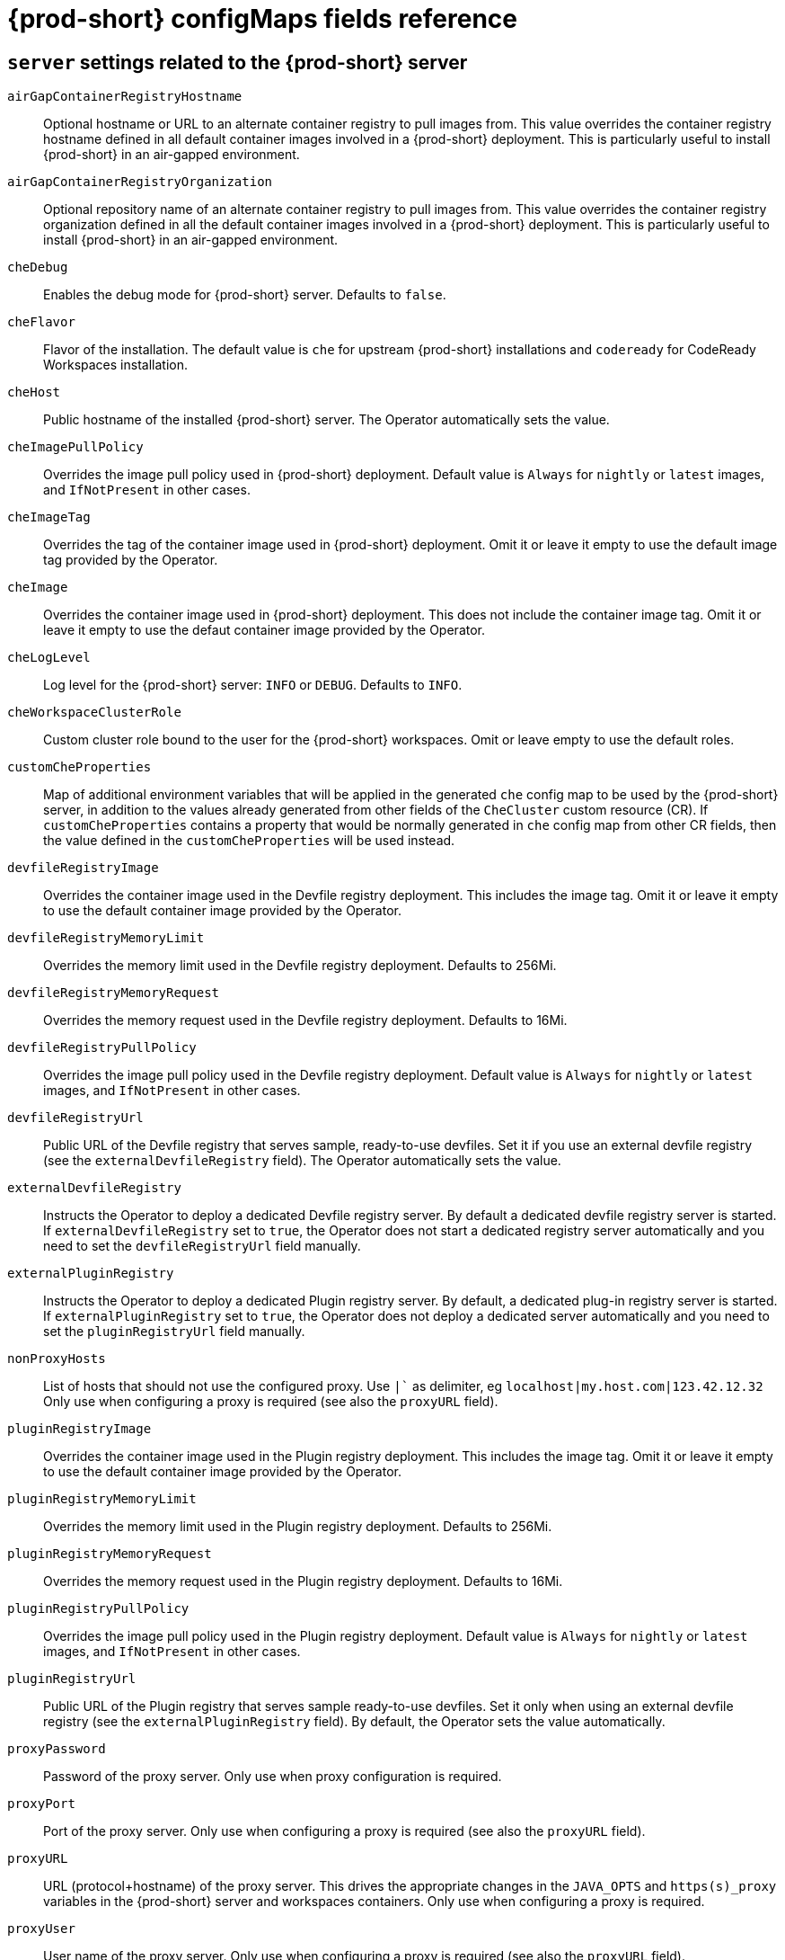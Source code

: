// Module included in the following assemblies:
//
// assembly_advanced-configuration-options.adoc

[id="{prod-id-short}-configmaps-fields-reference_{context}"]

= {prod-short} configMaps fields reference 

== `server` settings related to the {prod-short} server

`airGapContainerRegistryHostname`:: Optional hostname or URL to an alternate container registry to pull images from. This value overrides the container registry hostname defined in all default container images involved in a {prod-short} deployment. This is particularly useful to install {prod-short} in an air-gapped environment.
`airGapContainerRegistryOrganization`:: Optional repository name of an alternate container registry to pull images from. This value overrides the container registry organization defined in all the default container images involved in a {prod-short} deployment. This is particularly useful to install {prod-short} in an air-gapped environment.
`cheDebug`:: Enables the debug mode for {prod-short} server. Defaults to `false`.
`cheFlavor`:: Flavor of the installation. The default value is `che` for upstream {prod-short} installations and `codeready` for CodeReady Workspaces installation.
`cheHost`:: Public hostname of the installed {prod-short} server. The Operator automatically sets the value.
`cheImagePullPolicy`:: Overrides the image pull policy used in {prod-short} deployment. Default value is `Always` for `nightly` or `latest` images, and `IfNotPresent` in other cases.
`cheImageTag`:: Overrides the tag of the container image used in {prod-short} deployment. Omit it or leave it empty to use the default image tag provided by the Operator.
`cheImage`:: Overrides the container image used in {prod-short} deployment. This does not include the container image tag. Omit it or leave it empty to use the defaut container image provided by the Operator.
`cheLogLevel`:: Log level for the {prod-short} server: `INFO` or `DEBUG`. Defaults to `INFO`.
`cheWorkspaceClusterRole`:: Custom cluster role bound to the user for the {prod-short} workspaces. Omit or leave empty to use the default roles.
`customCheProperties`:: Map of additional environment variables that will be applied in the generated `che` config map to be used by the {prod-short} server, in addition to the values already generated from other fields of the `CheCluster` custom resource (CR). If `customCheProperties` contains a property that would be normally generated in `che` config map from other CR fields, then the value defined in the `customCheProperties` will be used instead.
`devfileRegistryImage`:: Overrides the container image used in the Devfile registry deployment. This includes the image tag. Omit it or leave it empty to use the default container image provided by the Operator.
`devfileRegistryMemoryLimit`:: Overrides the memory limit used in the Devfile registry deployment. Defaults to 256Mi.
`devfileRegistryMemoryRequest`:: Overrides the memory request used in the Devfile registry deployment. Defaults to 16Mi.
`devfileRegistryPullPolicy`:: Overrides the image pull policy used in the Devfile registry deployment. Default value is `Always` for `nightly` or `latest` images, and `IfNotPresent` in other cases.
`devfileRegistryUrl`:: Public URL of the Devfile registry that serves sample, ready-to-use devfiles. Set it if you use an external devfile registry (see the `externalDevfileRegistry` field). The Operator automatically sets the value. 
`externalDevfileRegistry`:: Instructs the Operator to deploy a dedicated Devfile registry server. By default a dedicated devfile registry server is started. If `externalDevfileRegistry` set to `true`, the Operator does not start a dedicated registry server automatically and you need to set the `devfileRegistryUrl` field manually.
`externalPluginRegistry`:: Instructs the Operator to deploy a dedicated Plugin registry server. By default, a dedicated plug-in registry server is started. If `externalPluginRegistry` set to `true`, the Operator does not deploy a dedicated server automatically and you need to set the `pluginRegistryUrl` field manually.
`nonProxyHosts`:: List of hosts that should not use the configured proxy. Use `|`` as delimiter, eg `localhost|my.host.com|123.42.12.32` Only use when configuring a proxy is required (see also the `proxyURL` field).
`pluginRegistryImage`:: Overrides the container image used in the Plugin registry deployment. This includes the image tag. Omit it or leave it empty to use the default container image provided by the Operator.
`pluginRegistryMemoryLimit`:: Overrides the memory limit used in the Plugin registry deployment. Defaults to 256Mi.
`pluginRegistryMemoryRequest`::  Overrides the memory request used in the Plugin registry deployment. Defaults to 16Mi.
`pluginRegistryPullPolicy`::  Overrides the image pull policy used in the Plugin registry deployment. Default value is `Always` for `nightly` or `latest` images, and `IfNotPresent` in other cases.
`pluginRegistryUrl`:: Public URL of the Plugin registry that serves sample ready-to-use devfiles. Set it only when using an external devfile registry (see the `externalPluginRegistry` field). By default, the Operator sets the value automatically.
`proxyPassword`:: Password of the proxy server.  Only use when proxy configuration is required.
`proxyPort`:: Port of the proxy server. Only use when configuring a proxy is required (see also the `proxyURL` field). 
`proxyURL`:: URL (protocol+hostname) of the proxy server. This drives the appropriate changes in the `JAVA_OPTS` and `https(s)_proxy` variables in the {prod-short} server and workspaces containers. Only use when configuring a proxy is required.
`proxyUser`::  User name of the proxy server. Only use when configuring a proxy is required (see also the `proxyURL` field).
`selfSignedCert`:: Enables the support of OpenShift clusters with routers that use self-signed certificates. When enabled, the Operator retrieves the default self-signed certificate of OpenShift routes and adds it to the Java trust store of the {prod-short} server. Required when activating the `tlsSupport` field on demo OpenShift clusters that have not been setup with a valid certificate for the routes. Disabled by default.
`serverMemoryLimit`:: Overrides the memory limit used in the {prod-short} server deployment. Defaults to 1Gi.
`serverMemoryRequest`::  Overrides the memory request used in the {prod-short} server deployment. Defaults to 512Mi.
`tlsSupport`:: Instructs the Operator to deploy {prod-short} in TLS mode. Disabled by default.
+
WARNING: Enabling TLS requires enabling the `selfSignedCert` field. 


== `database` configuration settings related to the database used by {prod-short}

`chePostgresDb`:: Postgres database name that the {prod-short} server uses to connect to the database. Defaults to `dbche`.
`chePostgresHostName`:: Postgres Database hostname that the {prod-short} server uses to connect to. Defaults to postgres. Override this value only when using an external database. (See the field `externalDb`.) By default, the Operator sets the value automatically.
`chePostgresPassword` Postgres password that the {prod-short} server uses to connect to the database. Omit or leave empty to set an auto-generated value.
`chePostgresPort`:: Postgres Database port that the {prod-short} server uses to connect to. Defaults to `5432`. Override this value only when using an external database (see field `externalDb`). By default, the Operator sets the value automatically.
`chePostgresUser`:: Postgres user that the {prod-short} server uses to connect to the database. Defaults to `pgche`.
`externalDb`:: Instructs the Operator to deploy a dedicated database. By default, a dedicated Postgres database is deployed as part of the {prod-short} installation. If set to `true`, the Operator does not deploy a dedicated database automatically, you need to provide connection details to an external database. See all the fields starting with: `chePostgres`.
`postgresImagePullPolicy`:: Overrides the image pull policy used in the Postgres database deployment. Default value is `Always` for `nightly` or `latest` images, and `IfNotPresent` in other cases.
`postgresImage`:: Overrides the container image used in the Postgres database deployment. This includes the image tag. Omit it or leave it empty to use the default container image provided by the Operator.


== `auth` configuration settings related to authentication used by {prod-short} installation

`externalIdentityProvider`:: By default, a dedicated Identity Provider server is deployed as part of the {prod-short} installation. But if `externalIdentityProvider` is `true`, then no dedicated identity provider will be deployed by the Operator and you might need to provide details about the external identity provider you want to use. See also all the other fields starting with: `identityProvider`.
`identityProviderAdminUserName` Overrides the name of the Identity Provider admin user. Defaults to `admin`.
`identityProviderClientId`:: Name of an Identity provider (Keycloak / RH SSO) `client-id` that should be used for {prod-short}. This is useful to override it ONLY if you use an external Identity Provider (see the `externalIdentityProvider` field). If omitted or left blank, it will be set to the value of the `flavor` field suffixed with `-public`.
`identityProviderImagePullPolicy`:: Overrides the image pull policy used in the Identity Provider (Keycloak / RH SSO) deployment. Default value is `Always` for `nightly` or `latest` images, and `IfNotPresent` in other cases.
`identityProviderImage`:: Overrides the container image used in the Identity Provider (Keycloak / RH SSO) deployment. This includes the image tag. Omit it or leave it empty to use the default container image provided by the Operator.
`identityProviderPassword`:: Overrides the password of Keycloak admin user. Override it only when using an external Identity Provider (see the `externalIdentityProvider` field). Omit or leave empty to set an auto-generated password. 
`identityProviderPostgresPassword`:: Password for The Identity Provider (Keycloak / RH SSO) to connect to the database. This is useful to override it ONLY if you use an external Identity Provider (see the `externalIdentityProvider` field). If omitted or left blank, it will be set to an auto-generated password.
`identityProviderRealm`:: Name of an Identity provider (Keycloak / RH SSO) realm. Override it only when using an external Identity Provider (see the `externalIdentityProvider` field). Omit or leave empty blank to set it to the value of the `flavor` field.
`identityProviderURL`:: Instructs the Operator to deploy a dedicated Identity Provider (Keycloak or RH SSO instance). Public URL of the Identity Provider server (Keycloak / RH SSO server). Set it only when using an external Identity Provider (see the `externalIdentityProvider` field). By default, the Operator sets the value automatically.
`oAuthClientName`:: Name of the OpenShift `OAuthClient` resource used to setup identity federation on the OpenShift side. Auto-generated if left blank. See also the `OpenShiftoAuth` field.
`oAuthSecret`:: Name of the secret set in the OpenShift `OAuthClient` resource used to setup identity federation on the OpenShift side. Auto-generated if left blank. See also the `OAuthClientName` field.
`openShiftoAuth`:: Enables the integration of the identity provider (Keycloak / RHSSO) with OpenShift OAuth. Enabled by default on OpenShift. This allows users to login with their Openshift login and have their workspaces created under personnal OpenShift namespaces.
+
WARNING: The `kuebadmin` user is not supported, and logging through does not allow access to the {prod-short} Dashboard.

`updateAdminPassword`:: Forces the default `admin` {prod-short} user to update password on first login. Defaults to `false`.

== `storage` configuration settings related to persistent storage used by {prod-short}

`postgresPVCStorageClassName`:: Storage class for the Persistent Volume Claim dedicated to the Postgres database. Omitted or leave empty to use a default storage class.
`preCreateSubPaths`:: Instructs the {prod-short} server to launch a special Pod to pre-create a subpath in the Persistent Volumes. Defaults to `false`. Enable it according to the configuration of your K8S cluster.
`pvcClaimSize`:: Size of the persistent volume claim for workspaces. Defaults to `1Gi`.
`pvcJobsImage`:: Overrides the container image used to create sub-paths in the Persistent Volumes. This includes the image tag. Omit it or leave it empty to use the default container image provided by the Operator. See also the `preCreateSubPaths` field.
`pvcStrategy`:: This Can be:`common` (all workspaces PVCs in one volume), `per-workspace` (one PVC per workspace for all declared volumes) and `unique` (one PVC per declared volume). Defaults to `common`.
`workspacePVCStorageClassName`:: Storage class for the Persistent Volume Claims dedicated to the {prod-short} workspaces. Omit or leave empty to use a default storage class.


== `k8s` configuration settings specific to {prod-short} installations on Kubernetes

`ingressClass`:: Ingress class that defines which controller manages ingresses. Defaults to `nginx`.
`ingressDomain`:: Global ingress domain for a K8S cluster. No default values. This fiels must be explicitly specified.
+
NOTE: This drives the `is kubernetes.io/ingress.class` annotation on {prod-short}-related ingresses.

`ingressStrategy`:: Strategy for ingress creation. This can be `multi-host` (host is explicitly provided in ingress), `single-host` (host is provided, path-based rules) and `default-host.*`(no host is provided, path-based rules). Defaults to `multi-host`.
`securityContextFsGroup,omitempty`:: FSGroup the {prod-short} Pod and Workspace Pods containers should run in. Defaults to `1724`.
`securityContextRunAsUser`:: ID of the user the {prod-short} Pod and Workspace Pods containers should run as. Defaults to `1724`.
`tlsSecretName`:: Name of a secret that is used to set ingress TLS termination if TLS is enabled. See also the `tlsSupport` field.


== `installation` defines the observed state of {prod-short} installation

`cheClusterRunning`:: Status of a {prod-short} installation. Can be `Available`, `Unavailable`, or `Available, Rolling Update in Progress`.
`cheURL`:: Public URL to the {prod-short} server.
`cheVersion`:: Currently installed {prod-short} version.
`dbProvisioned`:: Indicates whether a Postgres instance has been correctly provisioned.
`devfileRegistryURL`:: Public URL to the Devfile registry.
`helpLink`:: A URL to where to find help related to the current Operator status.
`keycloakProvisioned`:: Indicates whether an Identity Provider instance (Keycloak / RH SSO) has been provisioned with realm, client and user. 
`keycloakURL`:: Public URL to the Identity Provider server (Keycloak / RH SSO).
`message`:: A human-readable message with details about why the Pod is in this state.
`openShiftoAuthProvisioned`:: Indicates whether an Identity Provider instance (Keycloak / RH SSO) has been configured to integrate with the OpenShift OAuth.
`pluginRegistryURL`:: Public URL to the Plugin registry.
`reason`:: A brief CamelCase message with details about why the Pod is in this state.
